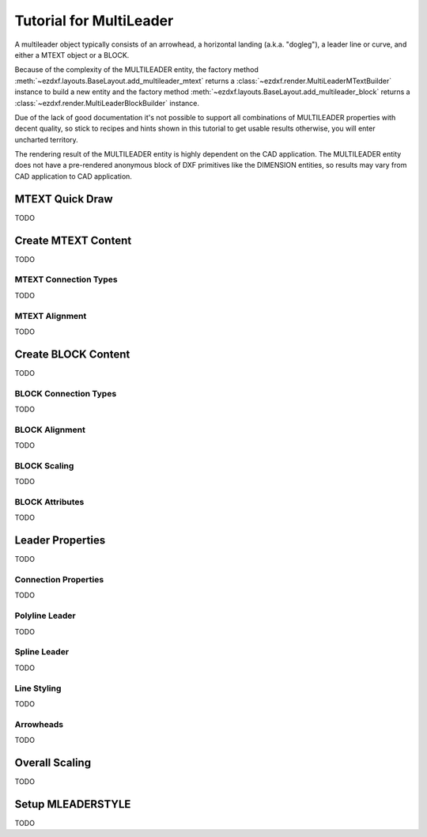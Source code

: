 .. _tut_mleader:

Tutorial for MultiLeader
========================

.. versionadded:: 0.18

A multileader object typically consists of an arrowhead, a horizontal landing
(a.k.a. "dogleg"), a leader line or curve, and either a MTEXT object or a BLOCK.

Because of the complexity of the MULTILEADER entity, the factory method
:meth:`~ezdxf.layouts.BaseLayout.add_multileader_mtext` returns a
:class:`~ezdxf.render.MultiLeaderMTextBuilder` instance to build a new entity
and the factory method :meth:`~ezdxf.layouts.BaseLayout.add_multileader_block`
returns a :class:`~ezdxf.render.MultiLeaderBlockBuilder` instance.

Due of the lack of good documentation it's not possible to support all
combinations of MULTILEADER properties with decent quality, so stick to recipes
and hints shown in this tutorial to get usable results otherwise, you will enter
uncharted territory.

The rendering result of the MULTILEADER entity is highly dependent on the CAD
application. The MULTILEADER entity does not have a pre-rendered anonymous
block of DXF primitives like the DIMENSION entities, so results may vary
from CAD application to CAD application.

.. seealso::

    - :class:`ezdxf.render.MultiLeaderBuilder` classes
    - :class:`ezdxf.entities.MultiLeader` class
    - :class:`ezdxf.entities.MLeaderStyle` class
    - :class:`ezdxf.tools.text.MTextEditor` class
    - :ref:`mleader internals`

MTEXT Quick Draw
----------------

TODO

Create MTEXT Content
--------------------

TODO

MTEXT Connection Types
~~~~~~~~~~~~~~~~~~~~~~

TODO

MTEXT Alignment
~~~~~~~~~~~~~~~

TODO

Create BLOCK Content
--------------------

TODO

BLOCK Connection Types
~~~~~~~~~~~~~~~~~~~~~~

TODO

BLOCK Alignment
~~~~~~~~~~~~~~~

TODO

BLOCK Scaling
~~~~~~~~~~~~~

TODO

BLOCK Attributes
~~~~~~~~~~~~~~~~

TODO

Leader Properties
-----------------

TODO

Connection Properties
~~~~~~~~~~~~~~~~~~~~~

TODO

Polyline Leader
~~~~~~~~~~~~~~~

TODO

Spline Leader
~~~~~~~~~~~~~

TODO

Line Styling
~~~~~~~~~~~~

TODO

Arrowheads
~~~~~~~~~~

TODO

Overall Scaling
---------------

TODO

Setup MLEADERSTYLE
------------------

TODO
